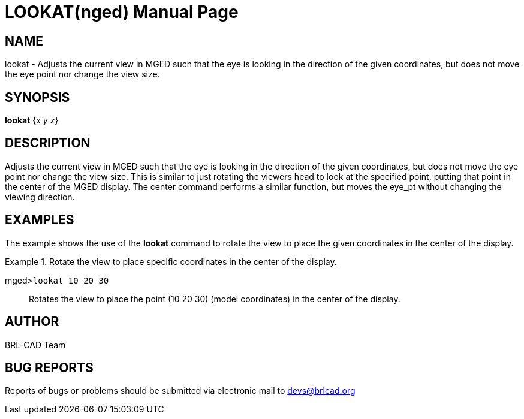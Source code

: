 = LOOKAT(nged)
BRL-CAD Team
:doctype: manpage
:man manual: BRL-CAD User Commands
:man source: BRL-CAD
:page-layout: base

== NAME

lookat - Adjusts the current view in MGED such that the eye is
	looking in the direction of the given coordinates, but does not move the eye point nor
	change the view size.
   

== SYNOPSIS

*lookat* {_x y z_}

== DESCRIPTION

Adjusts the current view in MGED such that the eye is looking in the direction of the given coordinates, but does not move the eye point nor change the view size. This is similar to just rotating the viewers head to look at the specified point, putting that point in the center of the MGED display. The center command performs a similar function, but moves the eye_pt without changing the viewing direction. 

== EXAMPLES

The example shows the use of the [cmd]*lookat* command to rotate the view to place the given 	coordinates in the center of the display. 

.Rotate the view to place specific coordinates in the center of the display.
====

[prompt]#mged>#[ui]`lookat 10 20 30`::
Rotates the view to place the point (10 20 30) (model coordinates) in the center of the display.
====

== AUTHOR

BRL-CAD Team

== BUG REPORTS

Reports of bugs or problems should be submitted via electronic mail to mailto:devs@brlcad.org[]